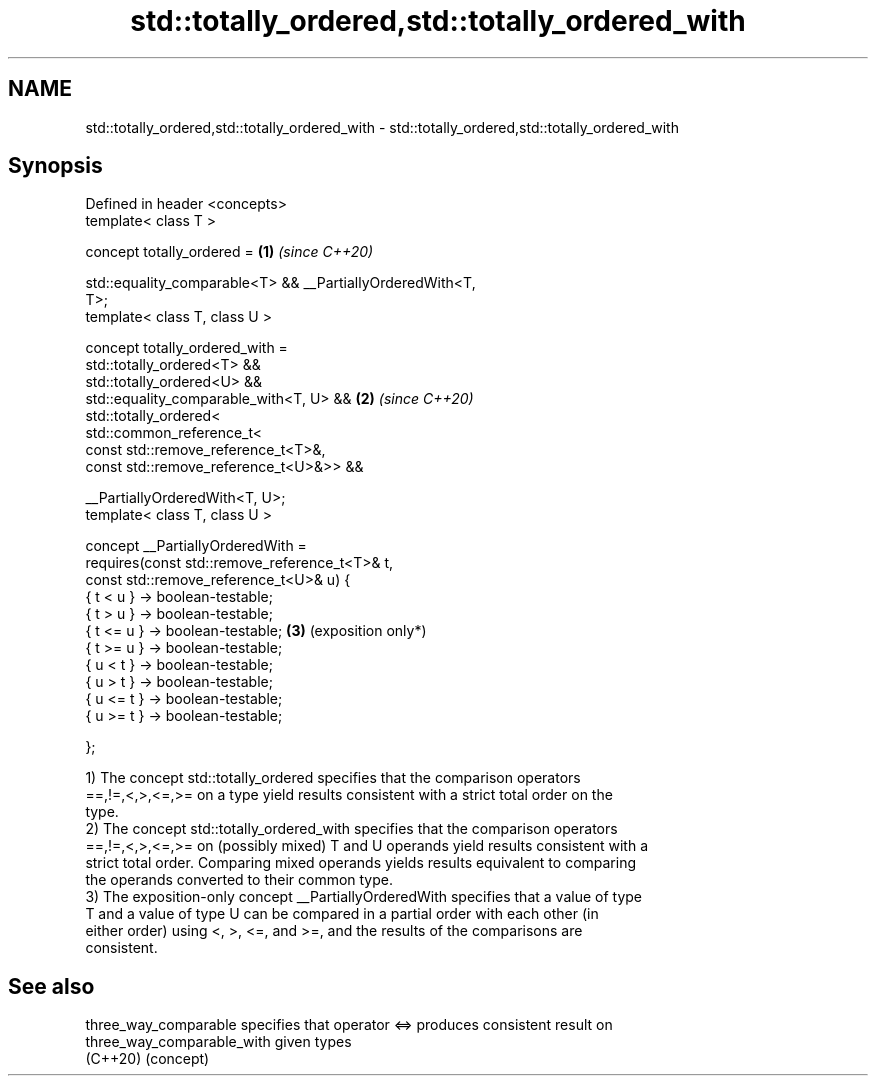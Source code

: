 .TH std::totally_ordered,std::totally_ordered_with 3 "2024.06.10" "http://cppreference.com" "C++ Standard Libary"
.SH NAME
std::totally_ordered,std::totally_ordered_with \- std::totally_ordered,std::totally_ordered_with

.SH Synopsis
   Defined in header <concepts>
   template< class T >

   concept totally_ordered =                                     \fB(1)\fP \fI(since C++20)\fP

       std::equality_comparable<T> && __PartiallyOrderedWith<T,
   T>;
   template< class T, class U >

   concept totally_ordered_with =
       std::totally_ordered<T> &&
       std::totally_ordered<U> &&
       std::equality_comparable_with<T, U> &&                    \fB(2)\fP \fI(since C++20)\fP
       std::totally_ordered<
           std::common_reference_t<
               const std::remove_reference_t<T>&,
               const std::remove_reference_t<U>&>> &&

       __PartiallyOrderedWith<T, U>;
   template< class T, class U >

   concept __PartiallyOrderedWith =
       requires(const std::remove_reference_t<T>& t,
                const std::remove_reference_t<U>& u) {
           { t <  u } -> boolean-testable;
           { t >  u } -> boolean-testable;
           { t <= u } -> boolean-testable;                       \fB(3)\fP (exposition only*)
           { t >= u } -> boolean-testable;
           { u <  t } -> boolean-testable;
           { u >  t } -> boolean-testable;
           { u <= t } -> boolean-testable;
           { u >= t } -> boolean-testable;

       };

   1) The concept std::totally_ordered specifies that the comparison operators
   ==,!=,<,>,<=,>= on a type yield results consistent with a strict total order on the
   type.
   2) The concept std::totally_ordered_with specifies that the comparison operators
   ==,!=,<,>,<=,>= on (possibly mixed) T and U operands yield results consistent with a
   strict total order. Comparing mixed operands yields results equivalent to comparing
   the operands converted to their common type.
   3) The exposition-only concept __PartiallyOrderedWith specifies that a value of type
   T and a value of type U can be compared in a partial order with each other (in
   either order) using <, >, <=, and >=, and the results of the comparisons are
   consistent.

.SH See also

   three_way_comparable      specifies that operator <=> produces consistent result on
   three_way_comparable_with given types
   (C++20)                   (concept)
